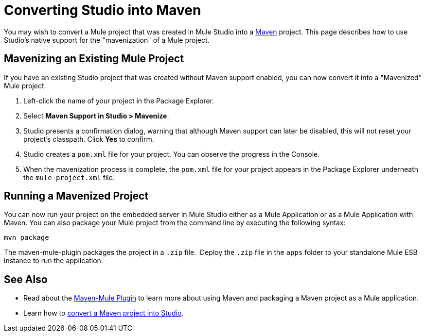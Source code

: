 = Converting Studio into Maven

You may wish to convert a Mule project that was created in Mule Studio into a http://maven.apache.org/[Maven] project. This page describes how to use Studio's native support for the "mavenization" of a Mule project. 

== Mavenizing an Existing Mule Project

If you have an existing Studio project that was created without Maven support enabled, you can now convert it into a "Mavenized" Mule project. 

. Left-click the name of your project in the Package Explorer.
. Select *Maven Support in Studio > Mavenize*.
. Studio presents a confirmation dialog, warning that although Maven support can later be disabled, this will not reset your project's classpath. Click *Yes* to confirm.
. Studio creates a `pom.xml` file for your project. You can observe the progress in the Console. 
. When the mavenization process is complete, the `pom.xml` file for your project appears in the Package Explorer underneath the `mule-project.xml` file.

== Running a Mavenized Project

You can now run your project on the embedded server in Mule Studio either as a Mule Application or as a Mule Application with Maven. You can also package your Mule project from the command line by executing the following syntax:

`mvn package`

The maven-mule-plugin packages the project in a `.zip` file.  Deploy the `.zip` file in the `apps` folder to your standalone Mule ESB instance to run the application.

== See Also 

* Read about the https://github.com/mulesoft/maven-mule-plugin[Maven-Mule Plugin] to learn more about using Maven and packaging a Maven project as a Mule application.
* Learn how to link:/mule\-user\-guide/v/3\.3/importing-maven-into-studio[convert a Maven project into Studio].

